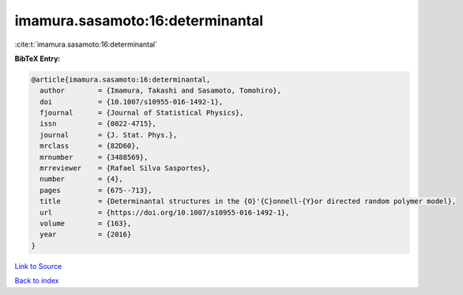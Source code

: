 imamura.sasamoto:16:determinantal
=================================

:cite:t:`imamura.sasamoto:16:determinantal`

**BibTeX Entry:**

.. code-block:: bibtex

   @article{imamura.sasamoto:16:determinantal,
     author        = {Imamura, Takashi and Sasamoto, Tomohiro},
     doi           = {10.1007/s10955-016-1492-1},
     fjournal      = {Journal of Statistical Physics},
     issn          = {0022-4715},
     journal       = {J. Stat. Phys.},
     mrclass       = {82D60},
     mrnumber      = {3488569},
     mrreviewer    = {Rafael Silva Sasportes},
     number        = {4},
     pages         = {675--713},
     title         = {Determinantal structures in the {O}'{C}onnell-{Y}or directed random polymer model},
     url           = {https://doi.org/10.1007/s10955-016-1492-1},
     volume        = {163},
     year          = {2016}
   }

`Link to Source <https://doi.org/10.1007/s10955-016-1492-1},>`_


`Back to index <../By-Cite-Keys.html>`_
